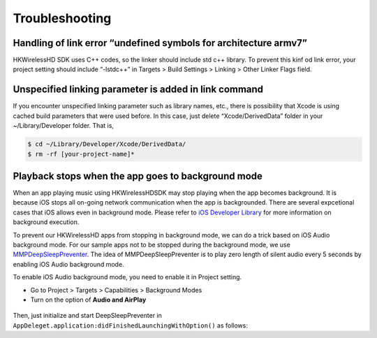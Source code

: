 Troubleshooting
====================

Handling of link error “undefined symbols for architecture armv7”
------------------------------------------------------------------

HKWirelessHD SDK uses C++ codes, so the linker should include std c++ library. To prevent this kinf od link error, your project setting should include “-lstdc++” in Targets > Build Settings > Linking > Other Linker Flags field.

Unspecified linking parameter is added in link command
--------------------------------------------------------

If you encounter unspecified linking parameter such as library names, etc., there is possibility that Xcode is using cached build parameters that were used before. In this case, just delete “Xcode/DerivedData” folder in your ~/Library/Developer folder. That is, 

.. code-block:: swift

	$ cd ~/Library/Developer/Xcode/DerivedData/
	$ rm -rf [your-project-name]*

Playback stops when the app goes to background mode
----------------------------------------------------

When an app playing music using HKWirelessHDSDK may stop playing when the app becomes background. It is because iOS stops all on-going network communication when the app is backgrounded. There are several expcetional cases that iOS allows even in background mode. Please refer to `iOS Developer Library`_ for more information on background execution.

.. _iOS Developer Library: https://developer.apple.com/library/ios/documentation/iPhone/Conceptual/iPhoneOSProgrammingGuide/BackgroundExecution/BackgroundExecution.html

To prevent our HKWirelessHD apps from stopping in background mode, we can do a trick based on iOS Audio background mode. For our sample apps not to be stopped during the background mode, we use `MMPDeepSleepPreventer`_. The idea of MMPDeepSleepPreventer is to play zero length of silent audio every 5 seconds by enabling iOS Audio background mode. 

.. _MMPDeepSleepPreventer: https://github.com/marcop/MMPDeepSleepPreventer

To enable iOS Audio background mode, you need to enable it in Project setting. 

- Go to Project > Targets > Capabilities > Background Modes
- Turn on the option of  **Audio and AirPlay**

.. figure:: img/troubleshooting/background-execution.png

Then, just initialize and start DeepSleepPreventer in ``AppDeleget.application:didFinishedLaunchingWithOption()`` as follows:

.. code-block: swift

	func application(application: UIApplication, didFinishLaunchingWithOptions launchOptions: [NSObject: AnyObject]?) -> Bool {

	        // prevent from turning into background
	        sleepPreventer = MMPDeepSleepPreventer()
	        sleepPreventer.startPreventSleep()
			
